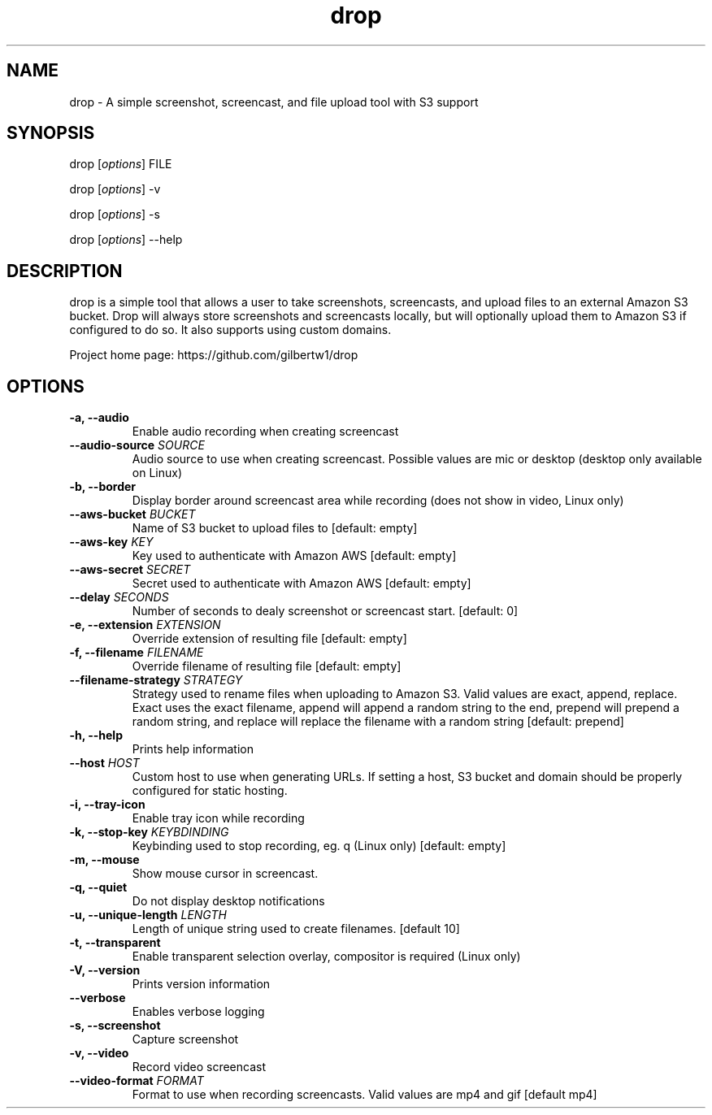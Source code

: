 .\" Automatically generated by Pandoc 1.19.2.1
.\"
.TH "drop" "1"
.hy
.SH NAME
.PP
drop \- A simple screenshot, screencast, and file upload tool with S3
support
.SH SYNOPSIS
.PP
drop [\f[I]options\f[]] FILE
.PP
drop [\f[I]options\f[]] \-v
.PP
drop [\f[I]options\f[]] \-s
.PP
drop [\f[I]options\f[]] \-\-help
.SH DESCRIPTION
.PP
drop is a simple tool that allows a user to take screenshots,
screencasts, and upload files to an external Amazon S3 bucket.
Drop will always store screenshots and screencasts locally, but will
optionally upload them to Amazon S3 if configured to do so.
It also supports using custom domains.
.PP
Project home page: https://github.com/gilbertw1/drop
.SH OPTIONS
.TP
.B \-a, \-\-audio
Enable audio recording when creating screencast
.RS
.RE
.TP
.B \-\-audio\-source \f[I]SOURCE\f[]
Audio source to use when creating screencast.
Possible values are mic or desktop (desktop only available on Linux)
.RS
.RE
.TP
.B \-b, \-\-border
Display border around screencast area while recording (does not show in
video, Linux only)
.RS
.RE
.TP
.B \-\-aws\-bucket \f[I]BUCKET\f[]
Name of S3 bucket to upload files to [default: empty]
.RS
.RE
.TP
.B \-\-aws\-key \f[I]KEY\f[]
Key used to authenticate with Amazon AWS [default: empty]
.RS
.RE
.TP
.B \-\-aws\-secret \f[I]SECRET\f[]
Secret used to authenticate with Amazon AWS [default: empty]
.RS
.RE
.TP
.B \-\-delay \f[I]SECONDS\f[]
Number of seconds to dealy screenshot or screencast start.
[default: 0]
.RS
.RE
.TP
.B \-e, \-\-extension \f[I]EXTENSION\f[]
Override extension of resulting file [default: empty]
.RS
.RE
.TP
.B \-f, \-\-filename \f[I]FILENAME\f[]
Override filename of resulting file [default: empty]
.RS
.RE
.TP
.B \-\-filename\-strategy \f[I]STRATEGY\f[]
Strategy used to rename files when uploading to Amazon S3.
Valid values are exact, append, replace.
Exact uses the exact filename, append will append a random string to the
end, prepend will prepend a random string, and replace will replace the
filename with a random string [default: prepend]
.RS
.RE
.TP
.B \-h, \-\-help
Prints help information
.RS
.RE
.TP
.B \-\-host \f[I]HOST\f[]
Custom host to use when generating URLs.
If setting a host, S3 bucket and domain should be properly configured
for static hosting.
.RS
.RE
.TP
.B \-i, \-\-tray\-icon
Enable tray icon while recording
.RS
.RE
.TP
.B \-k, \-\-stop\-key \f[I]KEYBDINDING\f[]
Keybinding used to stop recording, eg.
q (Linux only) [default: empty]
.RS
.RE
.TP
.B \-m, \-\-mouse
Show mouse cursor in screencast.
.RS
.RE
.TP
.B \-q, \-\-quiet
Do not display desktop notifications
.RS
.RE
.TP
.B \-u, \-\-unique\-length \f[I]LENGTH\f[]
Length of unique string used to create filenames.
[default 10]
.RS
.RE
.TP
.B \-t, \-\-transparent
Enable transparent selection overlay, compositor is required (Linux
only)
.RS
.RE
.TP
.B \-V, \-\-version
Prints version information
.RS
.RE
.TP
.B \-\-verbose
Enables verbose logging
.RS
.RE
.TP
.B \-s, \-\-screenshot
Capture screenshot
.RS
.RE
.TP
.B \-v, \-\-video
Record video screencast
.RS
.RE
.TP
.B \-\-video\-format \f[I]FORMAT\f[]
Format to use when recording screencasts.
Valid values are mp4 and gif [default mp4]
.RS
.RE
